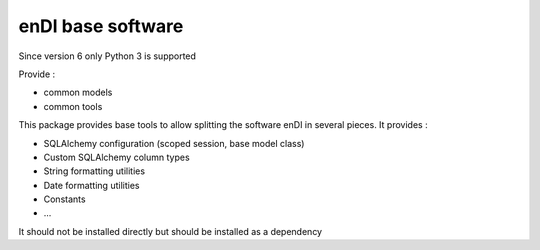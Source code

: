 enDI base software
=======================

Since version 6 only Python 3 is supported

Provide :

* common models
* common tools

This package provides base tools to allow splitting the software enDI in several pieces.
It provides :

* SQLAlchemy configuration (scoped session, base model class)
* Custom SQLAlchemy column types
* String formatting utilities
* Date formatting utilities
* Constants
* ...

It should not be installed directly but should be installed as a dependency

